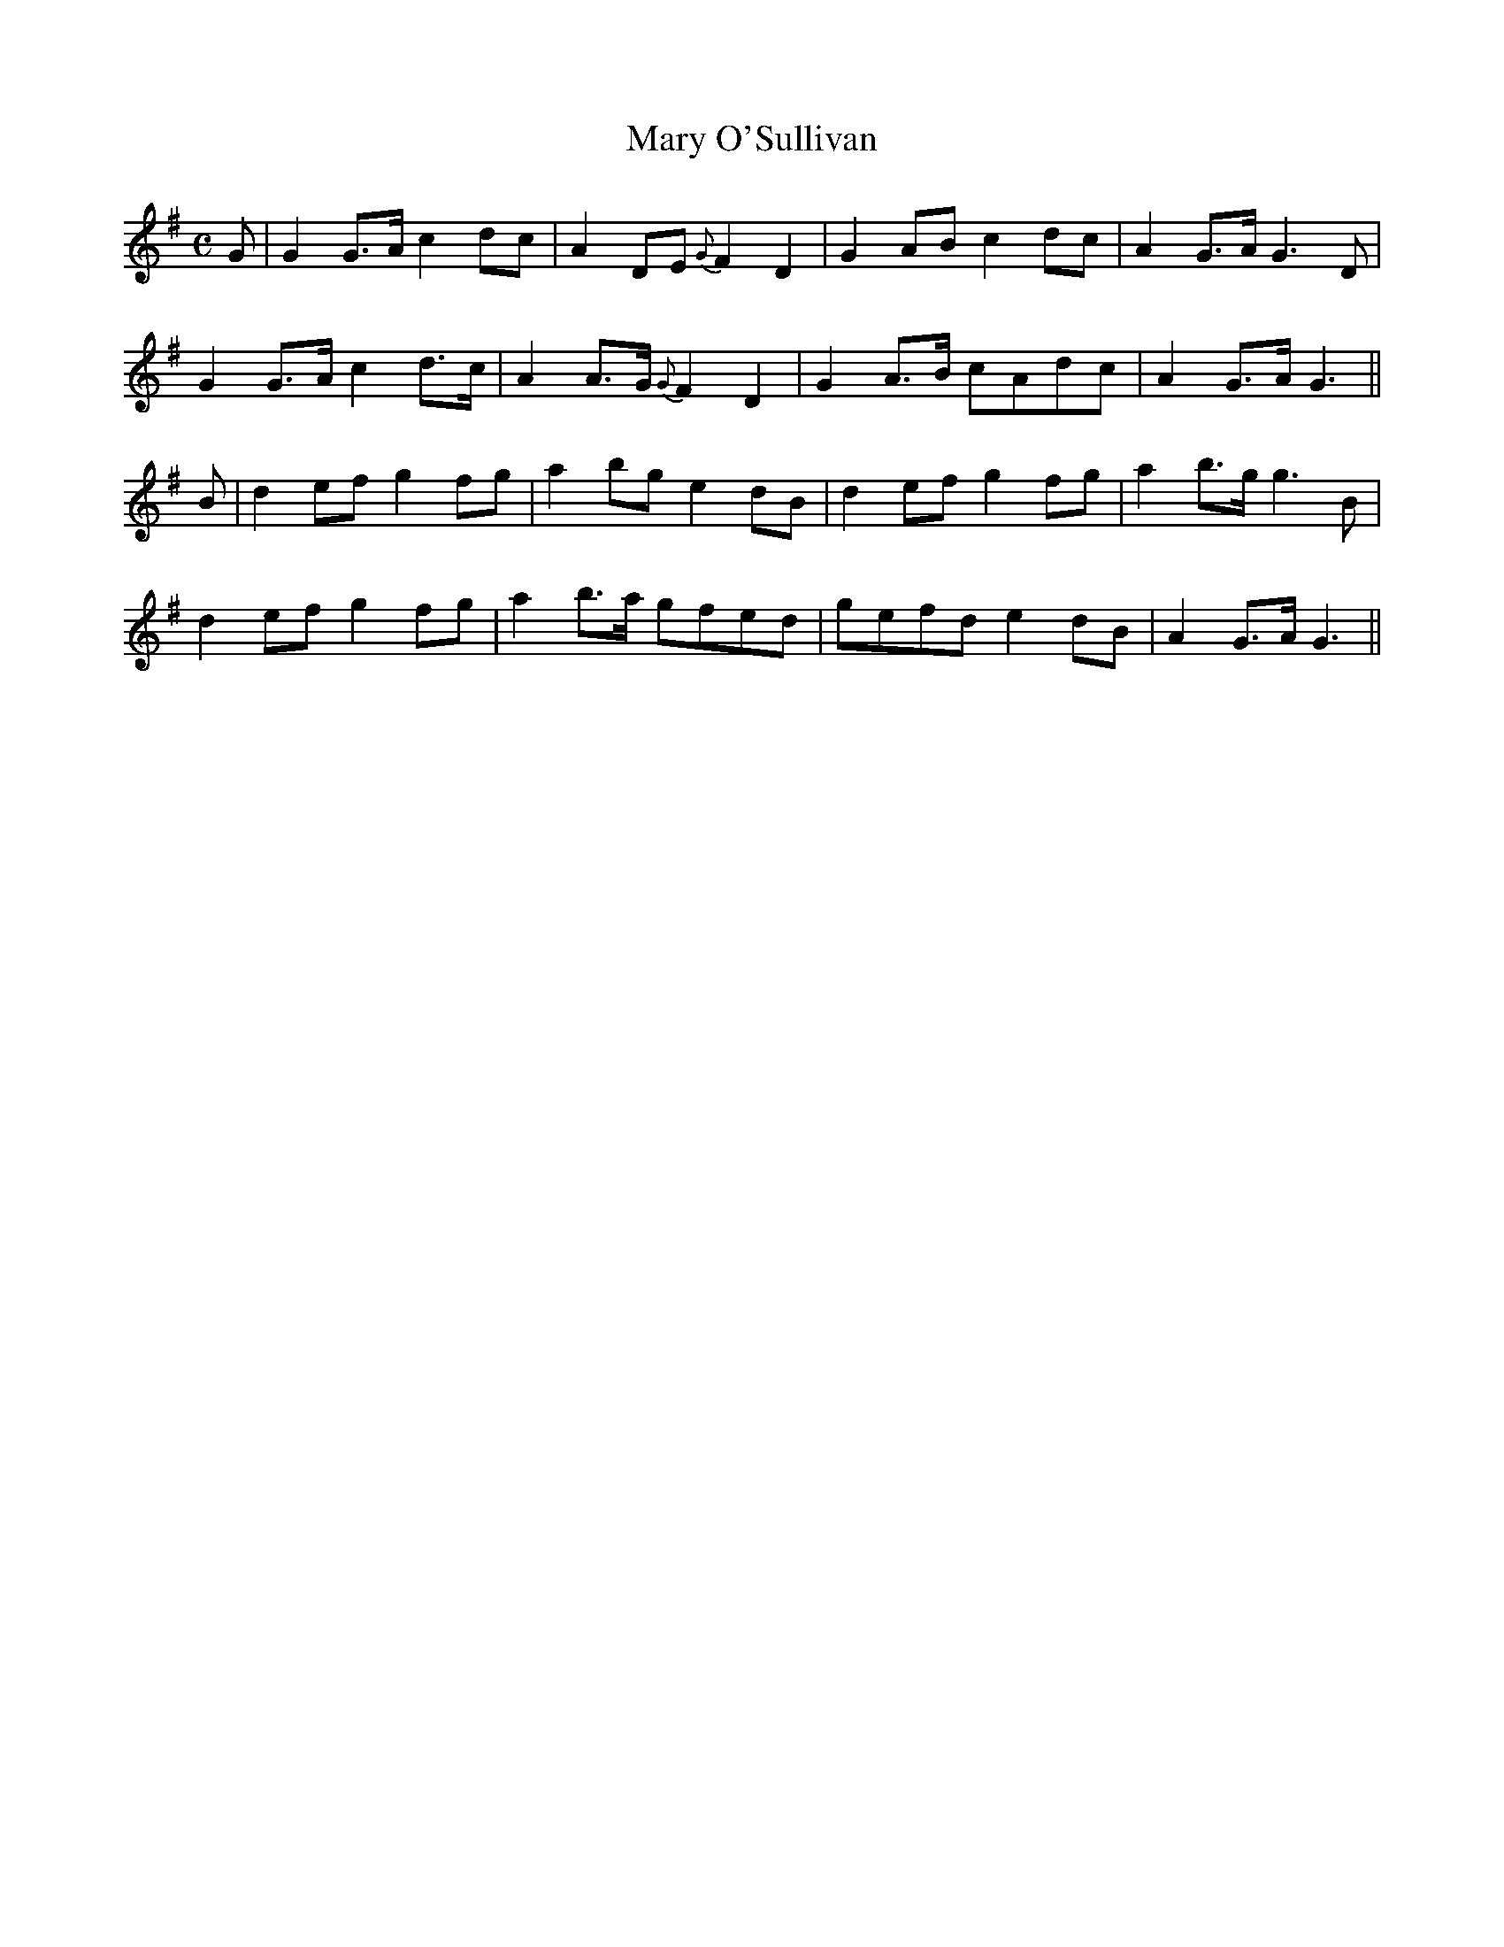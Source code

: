 X:418
T:Mary O'Sullivan
N:"Moderate" "collected by F.O'Neill"
N:Irish title: maire ni suillea.bai.n
B:O'Neill's 418
M:C
L:1/8
K:G
G | G2 G>A c2 dc | A2 DE {G}F2 D2 | G2 AB c2 dc | A2 G>A G3 D |
G2 G>A c2 d>c | A2 A>G {G}F2 D2 | G2 A>B cAdc | A2 G>A G3 ||
B | d2 ef g2 fg | a2 bg e2 dB | d2 ef g2 fg | a2 b>g g3 B |
d2 ef g2 fg | a2 b>a gfed | gefd e2 dB | A2 G>A G3 ||
